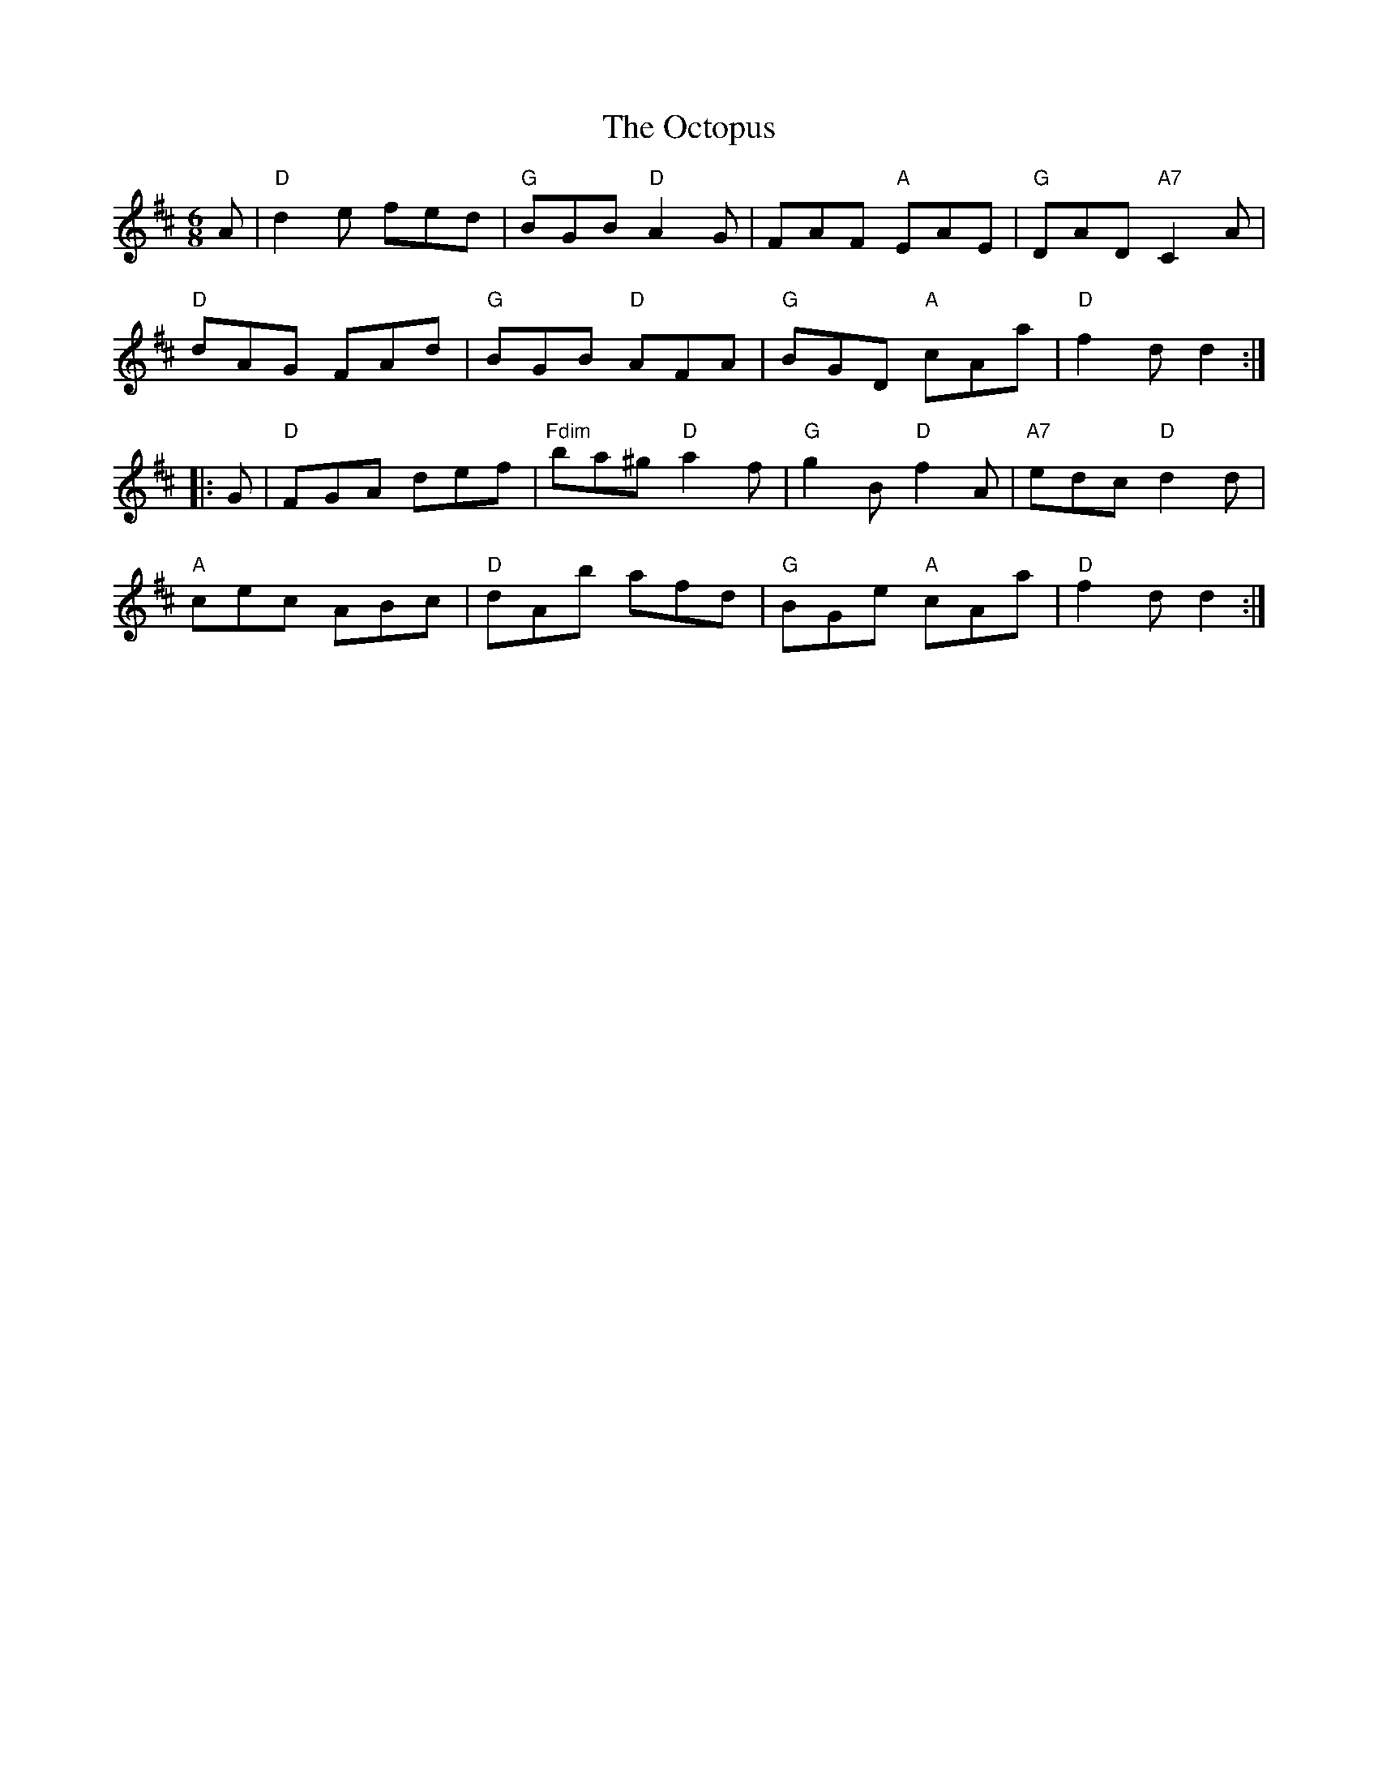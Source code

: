 X:1
T:Octopus, The
R:Jig
%%printtempo 0
Q:155
M:6/8
L:1/8
K:D
A|\
"D"d2 e fed|"G" BGB "D" A2 G|FAF "A" EAE|"G" DAD "A7" C2 A|
"D" dAG FAd|"G" BGB "D" AFA|"G" BGD "A" cAa|"D" f2 d d2:|
|:G|\
"D" FGA def|"Fdim" ba^g "D" a2 f|"G" g2 B "D" f2 A|"A7" edc "D" d2 d|
"A" cec ABc|"D" dAb afd|"G" BGe "A" cAa|"D" f2 d d2:|
